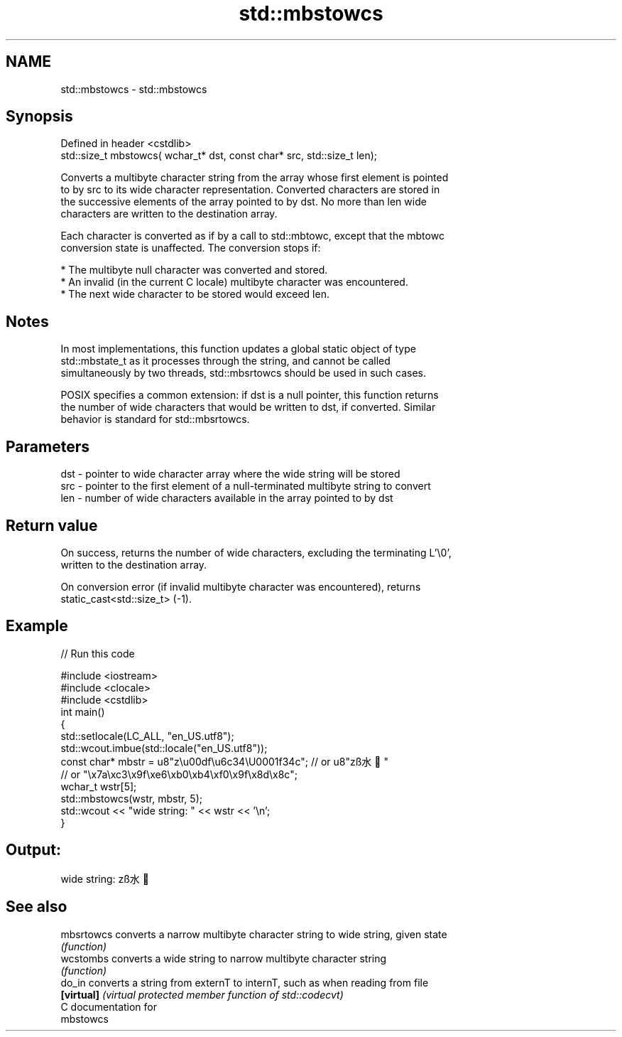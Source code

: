 .TH std::mbstowcs 3 "2018.03.28" "http://cppreference.com" "C++ Standard Libary"
.SH NAME
std::mbstowcs \- std::mbstowcs

.SH Synopsis
   Defined in header <cstdlib>
   std::size_t mbstowcs( wchar_t* dst, const char* src, std::size_t len);

   Converts a multibyte character string from the array whose first element is pointed
   to by src to its wide character representation. Converted characters are stored in
   the successive elements of the array pointed to by dst. No more than len wide
   characters are written to the destination array.

   Each character is converted as if by a call to std::mbtowc, except that the mbtowc
   conversion state is unaffected. The conversion stops if:

     * The multibyte null character was converted and stored.
     * An invalid (in the current C locale) multibyte character was encountered.
     * The next wide character to be stored would exceed len.

.SH Notes

   In most implementations, this function updates a global static object of type
   std::mbstate_t as it processes through the string, and cannot be called
   simultaneously by two threads, std::mbsrtowcs should be used in such cases.

   POSIX specifies a common extension: if dst is a null pointer, this function returns
   the number of wide characters that would be written to dst, if converted. Similar
   behavior is standard for std::mbsrtowcs.

.SH Parameters

   dst - pointer to wide character array where the wide string will be stored
   src - pointer to the first element of a null-terminated multibyte string to convert
   len - number of wide characters available in the array pointed to by dst

.SH Return value

   On success, returns the number of wide characters, excluding the terminating L'\\0',
   written to the destination array.

   On conversion error (if invalid multibyte character was encountered), returns
   static_cast<std::size_t> (-1).

.SH Example

   
// Run this code

 #include <iostream>
 #include <clocale>
 #include <cstdlib>
 int main()
 {
     std::setlocale(LC_ALL, "en_US.utf8");
     std::wcout.imbue(std::locale("en_US.utf8"));
     const char* mbstr = u8"z\\u00df\\u6c34\\U0001f34c"; // or u8"zß水🍌"
                         // or "\\x7a\\xc3\\x9f\\xe6\\xb0\\xb4\\xf0\\x9f\\x8d\\x8c";
     wchar_t wstr[5];
     std::mbstowcs(wstr, mbstr, 5);
     std::wcout << "wide string: " << wstr << '\\n';
 }

.SH Output:

 wide string: zß水🍌

.SH See also

   mbsrtowcs converts a narrow multibyte character string to wide string, given state
             \fI(function)\fP 
   wcstombs  converts a wide string to narrow multibyte character string
             \fI(function)\fP 
   do_in     converts a string from externT to internT, such as when reading from file
   \fB[virtual]\fP \fI(virtual protected member function of std::codecvt)\fP 
   C documentation for
   mbstowcs
